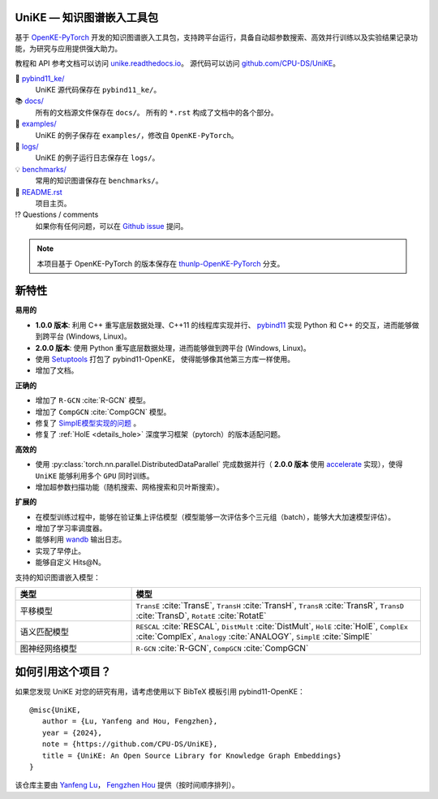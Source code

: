 .. figure:: https://cdn.jsdelivr.net/gh/CPU-DS/UniKE@main/docs/_static/images/logo-best.svg
    :alt: UniKE logo

UniKE — 知识图谱嵌入工具包
----------------------------------------------

.. image:: https://readthedocs.org/projects/unike/badge/?version=latest
    :target: https://unike.readthedocs.io/zh_CN/latest/?badge=latest
    :alt: Documentation Status

基于 `OpenKE-PyTorch <https://github.com/thunlp/OpenKE/tree/OpenKE-PyTorch>`__ 开发的知识图谱嵌入工具包，支持跨平台运行，具备自动超参数搜索、高效并行训练以及实验结果记录功能，为研究与应用提供强大助力。

教程和 API 参考文档可以访问 
`unike.readthedocs.io <https://unike.readthedocs.io/zh_CN/latest/>`_。
源代码可以访问 `github.com/CPU-DS/UniKE <https://github.com/CPU-DS/UniKE>`_。

📁 `pybind11_ke/ <https://github.com/CPU-DS/UniKE/tree/main/pybind11_ke/>`_
    UniKE 源代码保存在 ``pybind11_ke/``。

📚 `docs/ <https://github.com/CPU-DS/UniKE/tree/main/docs/>`_
    所有的文档源文件保存在 ``docs/``。 所有的 ``*.rst`` 构成了文档中的各个部分。

🌰 `examples/ <https://github.com/CPU-DS/UniKE/tree/main/examples/>`_
    UniKE 的例子保存在 ``examples/``，修改自 ``OpenKE-PyTorch``。

📍 `logs/ <https://github.com/CPU-DS/UniKE/tree/main/logs/>`_
    UniKE 的例子运行日志保存在 ``logs/``。

💡 `benchmarks/ <https://github.com/CPU-DS/UniKE/tree/main/benchmarks/>`_
    常用的知识图谱保存在 ``benchmarks/``。

📜 `README.rst <https://github.com/CPU-DS/UniKE/tree/main/README.rst>`_
    项目主页。
    
⁉️ Questions / comments
    如果你有任何问题，可以在 `Github issue <https://github.com/CPU-DS/UniKE/issues>`_ 提问。

.. Note:: 本项目基于 OpenKE-PyTorch 的版本保存在 `thunlp-OpenKE-PyTorch <https://github.com/CPU-DS/UniKE/tree/thunlp-OpenKE-PyTorch>`_ 分支。

新特性
------------

**易用的**

- **1.0.0 版本**: 利用 C++ 重写底层数据处理、C++11 的线程库实现并行、 `pybind11 <https://github.com/pybind/pybind11>`__ 实现 Python 和 C++ 的交互，进而能够做到跨平台 (Windows, Linux)。

- **2.0.0 版本**: 使用 Python 重写底层数据处理，进而能够做到跨平台 (Windows, Linux)。

- 使用 `Setuptools <https://setuptools.pypa.io/en/latest/>`__ 打包了 pybind11-OpenKE， 使得能够像其他第三方库一样使用。

- 增加了文档。

**正确的**

- 增加了 ``R-GCN`` :cite:`R-GCN` 模型。

- 增加了 ``CompGCN`` :cite:`CompGCN` 模型。

- 修复了 `SimplE模型实现的问题 <https://github.com/thunlp/OpenKE/issues/151>`__ 。

- 修复了 :ref:`HolE <details_hole>` 深度学习框架（pytorch）的版本适配问题。

**高效的**

- 使用 :py:class:`torch.nn.parallel.DistributedDataParallel` 完成数据并行（ **2.0.0 版本** 使用 `accelerate <https://github.com/huggingface/accelerate>`_ 实现），使得 ``UniKE`` 能够利用多个 ``GPU`` 同时训练。

- 增加超参数扫描功能（随机搜索、网格搜索和贝叶斯搜索）。

**扩展的**

- 在模型训练过程中，能够在验证集上评估模型（模型能够一次评估多个三元组（batch），能够大大加速模型评估）。

- 增加了学习率调度器。

- 能够利用 `wandb <https://wandb.ai/>`_ 输出日志。

- 实现了早停止。

- 能够自定义 Hits@N。

支持的知识图谱嵌入模型：

.. list-table::
    :widths: 20 50
    :header-rows: 1

    * - 类型
      - 模型
    * - 平移模型
      - ``TransE`` :cite:`TransE`, ``TransH`` :cite:`TransH`, ``TransR`` :cite:`TransR`, ``TransD`` :cite:`TransD`, ``RotatE`` :cite:`RotatE`
    * - 语义匹配模型
      - ``RESCAL`` :cite:`RESCAL`, ``DistMult`` :cite:`DistMult`, ``HolE`` :cite:`HolE`, ``ComplEx`` :cite:`ComplEx`, ``Analogy`` :cite:`ANALOGY`, ``SimplE`` :cite:`SimplE`
    * - 图神经网络模型
      - ``R-GCN`` :cite:`R-GCN`, ``CompGCN`` :cite:`CompGCN`

如何引用这个项目？
---------------------------

如果您发现 UniKE 对您的研究有用，请考虑使用以下 BibTeX 模板引用 pybind11-OpenKE：

::

    @misc{UniKE,
       author = {Lu, Yanfeng and Hou, Fengzhen},
       year = {2024},
       note = {https://github.com/CPU-DS/UniKE},
       title = {UniKE: An Open Source Library for Knowledge Graph Embeddings}
    }


该仓库主要由 `Yanfeng Lu <https://github.com/LuYF-Lemon-love>`_， `Fengzhen Hou <https://github.com/houfz-cpu>`_ 提供（按时间顺序排列）。